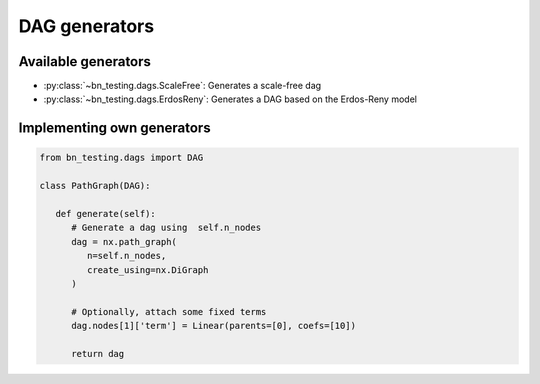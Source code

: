 DAG generators
==============



Available generators
--------------------


* :py:class:`~bn_testing.dags.ScaleFree`: Generates a scale-free dag
* :py:class:`~bn_testing.dags.ErdosReny`: Generates a DAG based on the
  Erdos-Reny model


Implementing own generators
---------------------------

.. code-block:: python

   from bn_testing.dags import DAG

   class PathGraph(DAG):

      def generate(self):
         # Generate a dag using  self.n_nodes
         dag = nx.path_graph(
            n=self.n_nodes,
            create_using=nx.DiGraph
         )

         # Optionally, attach some fixed terms
         dag.nodes[1]['term'] = Linear(parents=[0], coefs=[10])

         return dag
